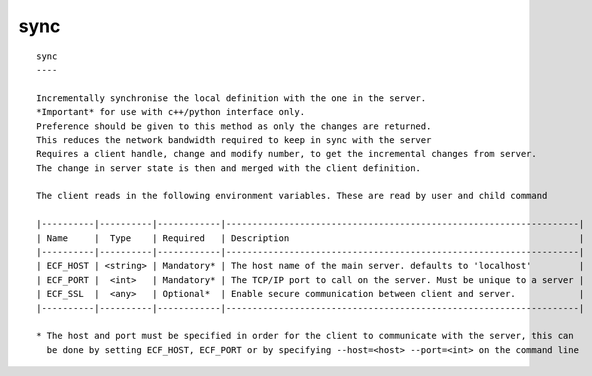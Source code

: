 
.. _sync_cli:

sync
////

::

   
   sync
   ----
   
   Incrementally synchronise the local definition with the one in the server.
   *Important* for use with c++/python interface only.
   Preference should be given to this method as only the changes are returned.
   This reduces the network bandwidth required to keep in sync with the server
   Requires a client handle, change and modify number, to get the incremental changes from server.
   The change in server state is then and merged with the client definition.
   
   The client reads in the following environment variables. These are read by user and child command
   
   |----------|----------|------------|-------------------------------------------------------------------|
   | Name     |  Type    | Required   | Description                                                       |
   |----------|----------|------------|-------------------------------------------------------------------|
   | ECF_HOST | <string> | Mandatory* | The host name of the main server. defaults to 'localhost'         |
   | ECF_PORT |  <int>   | Mandatory* | The TCP/IP port to call on the server. Must be unique to a server |
   | ECF_SSL  |  <any>   | Optional*  | Enable secure communication between client and server.            |
   |----------|----------|------------|-------------------------------------------------------------------|
   
   * The host and port must be specified in order for the client to communicate with the server, this can 
     be done by setting ECF_HOST, ECF_PORT or by specifying --host=<host> --port=<int> on the command line
   
